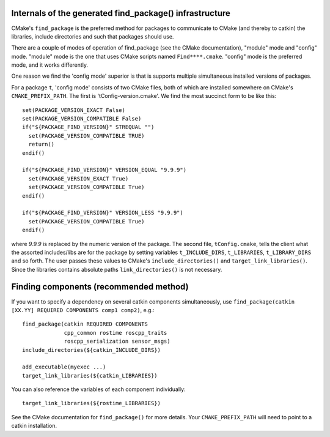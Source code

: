 .. _find_package_internals:

Internals of the generated find_package() infrastructure
--------------------------------------------------------

CMake's ``find_package`` is the preferred method for packages to
communicate to CMake (and thereby to catkin) the libraries, include
directories and such that packages should use.

There are a couple of modes of operation of find_package (see the
CMake documentation), "module" mode and "config" mode.  "module" mode
is the one that uses CMake scripts named ``Find****.cmake``.  "config"
mode is the preferred mode, and it works differently.

One reason we find the 'config mode' superior is that is supports
multiple simultaneous installed versions of packages.

For a package ``t``, 'config mode' consists of two CMake files, both of
which are installed somewhere on CMake's ``CMAKE_PREFIX_PATH``.  The
first is 'tConfig-version.cmake'.  We find the most succinct form to
be like this::

  set(PACKAGE_VERSION_EXACT False)
  set(PACKAGE_VERSION_COMPATIBLE False)
  if("${PACKAGE_FIND_VERSION}" STREQUAL "")
    set(PACKAGE_VERSION_COMPATIBLE TRUE)
    return()
  endif()

  if("${PACKAGE_FIND_VERSION}" VERSION_EQUAL "9.9.9")
    set(PACKAGE_VERSION_EXACT True)
    set(PACKAGE_VERSION_COMPATIBLE True)
  endif()

  if("${PACKAGE_FIND_VERSION}" VERSION_LESS "9.9.9")
    set(PACKAGE_VERSION_COMPATIBLE True)
  endif()

where `9.9.9` is replaced by the numeric version of the package.  The
second file, ``tConfig.cmake``, tells the client what the assorted
includes/libs are for the package by setting variables
``t_INCLUDE_DIRS``, ``t_LIBRARIES``, ``t_LIBRARY_DIRS`` and so forth.
The user passes these values to CMake's ``include_directories()`` and
``target_link_libraries()``. Since the libraries contains absolute
paths ``link_directories()`` is not necessary.


Finding components (recommended method)
---------------------------------------

If you want to specify a dependency on several catkin components
simultaneously, use
``find_package(catkin [XX.YY] REQUIRED COMPONENTS comp1 comp2)``, e.g.::

  find_package(catkin REQUIRED COMPONENTS
               cpp_common rostime roscpp_traits
               roscpp_serialization sensor_msgs)
  include_directories(${catkin_INCLUDE_DIRS})

  add_executable(myexec ...)
  target_link_libraries(${catkin_LIBRARIES})

You can also reference the variables of each component individually::

  target_link_libraries(${rostime_LIBRARIES})

See the CMake documentation for ``find_package()`` for more details.
Your ``CMAKE_PREFIX_PATH`` will need to point to a catkin installation.
